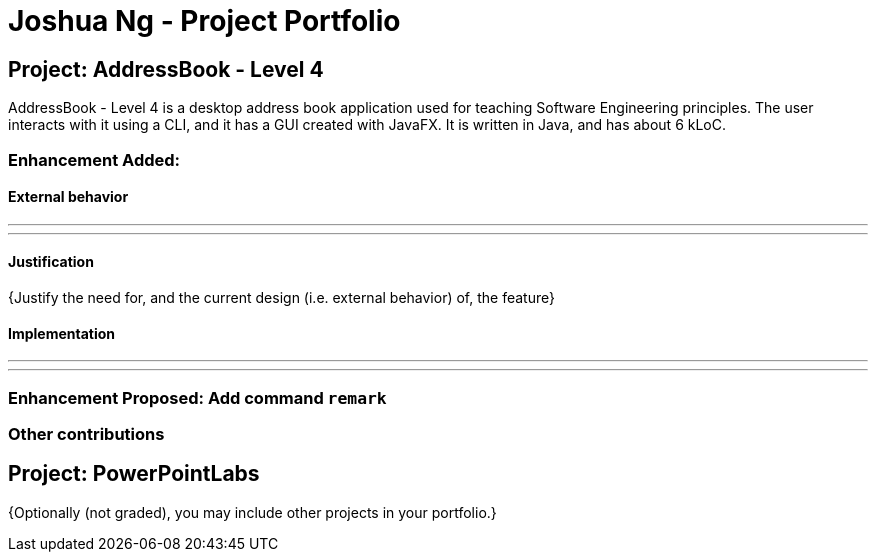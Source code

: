 = Joshua Ng - Project Portfolio
ifdef::env-github,env-browser[:outfilesuffix: .adoc]
:imagesDir: ../images
:stylesDir: ../stylesheets

== Project: AddressBook - Level 4
AddressBook - Level 4 is a desktop address book application used for teaching Software Engineering principles. The user interacts with it using a CLI, and it has a GUI created with JavaFX. It is written in Java, and has about 6 kLoC.

//*Code contributed*: [https://github.com[Functional code]] [https://github.com[Test code]] {give links to collated code files}

=== Enhancement Added:

==== External behavior

---


---

==== Justification

{Justify the need for, and the current design (i.e. external behavior) of, the feature}

==== Implementation

---
//#Start of Extract [from: Developer Guide]#
//
//include::../DeveloperGuide.adoc[tag=undoredo]
//
//#End of Extract#

---

=== Enhancement Proposed: Add command `remark`

=== Other contributions

== Project: PowerPointLabs

{Optionally (not graded), you may include other projects in your portfolio.}
